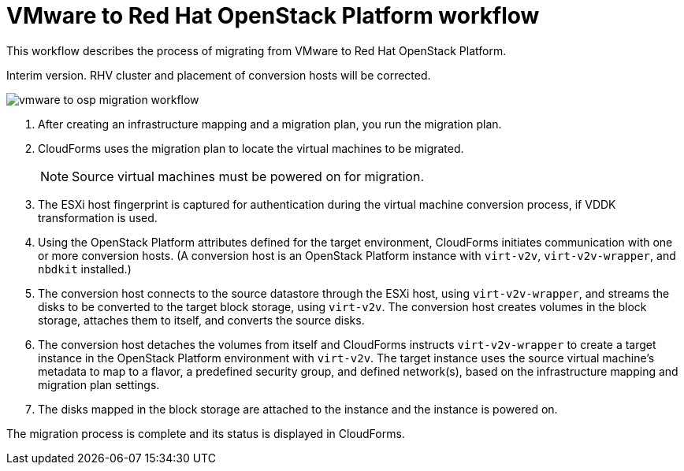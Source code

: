 [id="Vmware_to_osp_workflow"]
= VMware to Red Hat OpenStack Platform workflow

This workflow describes the process of migrating  from VMware to Red Hat OpenStack Platform.

Interim version. RHV cluster and placement of conversion hosts will be corrected.

image:vmware_to_osp_migration_workflow.png[]

. After creating an infrastructure mapping and a migration plan, you run the migration plan.

. CloudForms uses the migration plan to locate the virtual machines to be migrated.
+
[NOTE]
====
Source virtual machines must be powered on for migration.
====

. The ESXi host fingerprint is captured for authentication during the virtual machine conversion process, if VDDK transformation is used.

. Using the OpenStack Platform attributes defined for the target environment, CloudForms initiates communication with one or more conversion hosts. (A conversion host is an OpenStack Platform instance with `virt-v2v`, `virt-v2v-wrapper`, and `nbdkit` installed.)

. The conversion host connects to the source datastore through the ESXi host, using `virt-v2v-wrapper`, and streams the disks to be converted to the target block storage, using `virt-v2v`. The conversion host creates volumes in the block storage, attaches them to itself, and converts the source disks.

. The conversion host detaches the volumes from itself and CloudForms instructs `virt-v2v-wrapper` to create a target instance in the OpenStack Platform environment with `virt-v2v`. The target instance uses the source virtual machine’s metadata to map to a flavor, a predefined security group, and defined network(s), based on the infrastructure mapping and migration plan settings.

. The disks mapped in the block storage are attached to the instance and the instance is powered on.

The migration process is complete and its status is displayed in CloudForms.
